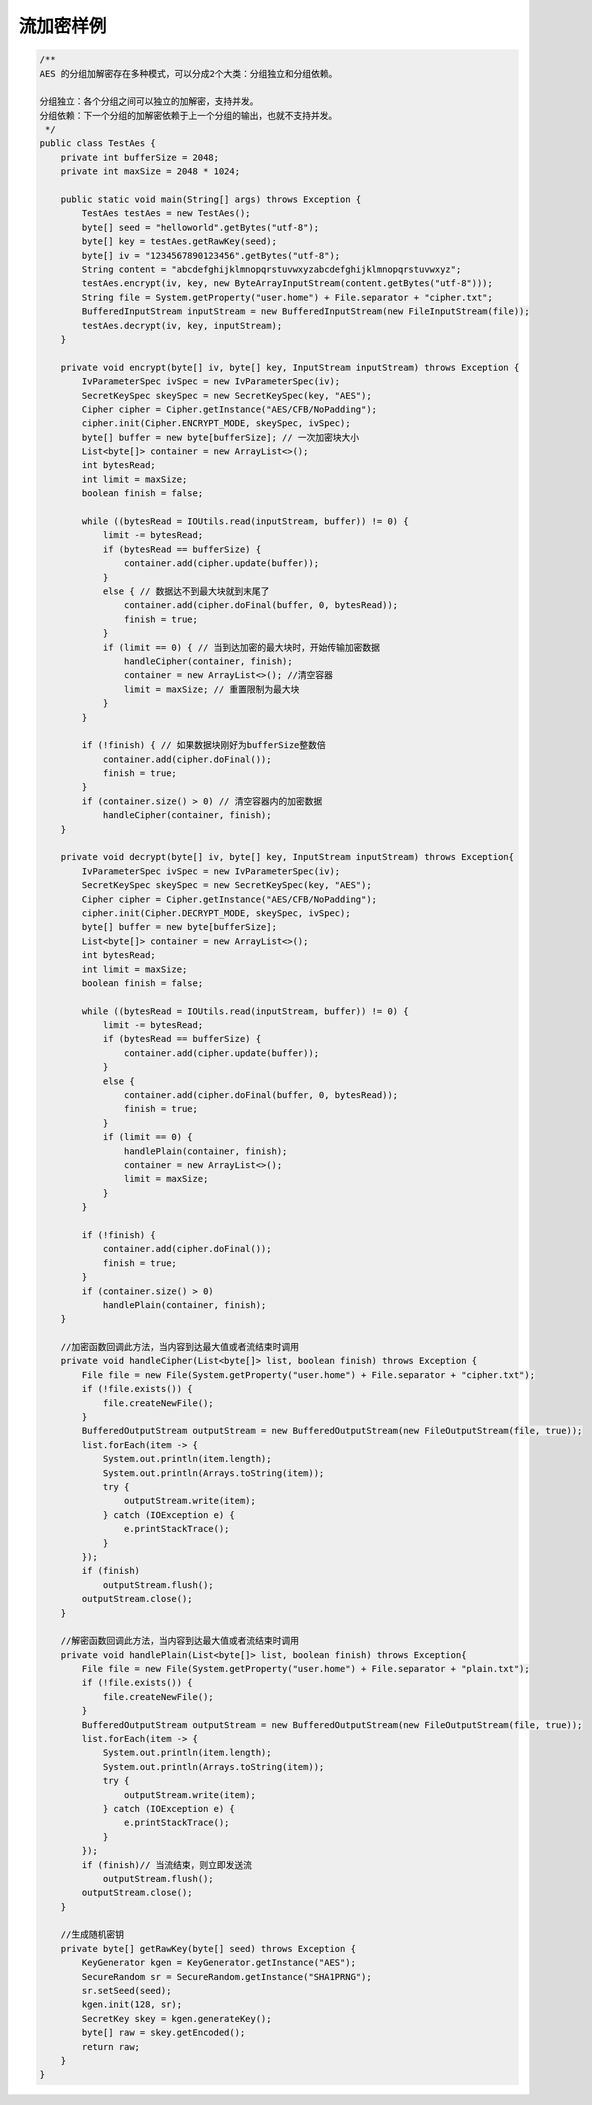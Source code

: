 *****
流加密样例
*****


.. code-block:: java


	/**
	AES 的分组加解密存在多种模式，可以分成2个大类：分组独立和分组依赖。

	分组独立：各个分组之间可以独立的加解密，支持并发。
	分组依赖：下一个分组的加解密依赖于上一个分组的输出，也就不支持并发。
	 */
	public class TestAes {
	    private int bufferSize = 2048;
	    private int maxSize = 2048 * 1024;

	    public static void main(String[] args) throws Exception {
	        TestAes testAes = new TestAes();
	        byte[] seed = "helloworld".getBytes("utf-8");
	        byte[] key = testAes.getRawKey(seed);
	        byte[] iv = "1234567890123456".getBytes("utf-8");
	        String content = "abcdefghijklmnopqrstuvwxyzabcdefghijklmnopqrstuvwxyz";
	        testAes.encrypt(iv, key, new ByteArrayInputStream(content.getBytes("utf-8")));
	        String file = System.getProperty("user.home") + File.separator + "cipher.txt";
	        BufferedInputStream inputStream = new BufferedInputStream(new FileInputStream(file));
	        testAes.decrypt(iv, key, inputStream);
	    }

	    private void encrypt(byte[] iv, byte[] key, InputStream inputStream) throws Exception {
	        IvParameterSpec ivSpec = new IvParameterSpec(iv);
	        SecretKeySpec skeySpec = new SecretKeySpec(key, "AES");
	        Cipher cipher = Cipher.getInstance("AES/CFB/NoPadding");
	        cipher.init(Cipher.ENCRYPT_MODE, skeySpec, ivSpec);
	        byte[] buffer = new byte[bufferSize]; // 一次加密块大小
	        List<byte[]> container = new ArrayList<>();
	        int bytesRead;
	        int limit = maxSize;
	        boolean finish = false;

	        while ((bytesRead = IOUtils.read(inputStream, buffer)) != 0) {
	            limit -= bytesRead;
	            if (bytesRead == bufferSize) {
	                container.add(cipher.update(buffer));
	            }
	            else { // 数据达不到最大块就到末尾了
	                container.add(cipher.doFinal(buffer, 0, bytesRead));
	                finish = true;
	            }
	            if (limit == 0) { // 当到达加密的最大块时，开始传输加密数据
	                handleCipher(container, finish);
	                container = new ArrayList<>(); //清空容器
	                limit = maxSize; // 重置限制为最大块
	            }
	        }

	        if (!finish) { // 如果数据块刚好为bufferSize整数倍
	            container.add(cipher.doFinal());
	            finish = true;
	        }
	        if (container.size() > 0) // 清空容器内的加密数据
	            handleCipher(container, finish);
	    }

	    private void decrypt(byte[] iv, byte[] key, InputStream inputStream) throws Exception{
	        IvParameterSpec ivSpec = new IvParameterSpec(iv);
	        SecretKeySpec skeySpec = new SecretKeySpec(key, "AES");
	        Cipher cipher = Cipher.getInstance("AES/CFB/NoPadding");
	        cipher.init(Cipher.DECRYPT_MODE, skeySpec, ivSpec);
	        byte[] buffer = new byte[bufferSize];
	        List<byte[]> container = new ArrayList<>();
	        int bytesRead;
	        int limit = maxSize;
	        boolean finish = false;

	        while ((bytesRead = IOUtils.read(inputStream, buffer)) != 0) {
	            limit -= bytesRead;
	            if (bytesRead == bufferSize) {
	                container.add(cipher.update(buffer));
	            }
	            else {
	                container.add(cipher.doFinal(buffer, 0, bytesRead));
	                finish = true;
	            }
	            if (limit == 0) {
	                handlePlain(container, finish);
	                container = new ArrayList<>();
	                limit = maxSize;
	            }
	        }

	        if (!finish) {
	            container.add(cipher.doFinal());
	            finish = true;
	        }
	        if (container.size() > 0)
	            handlePlain(container, finish);
	    }

	    //加密函数回调此方法，当内容到达最大值或者流结束时调用
	    private void handleCipher(List<byte[]> list, boolean finish) throws Exception {
	        File file = new File(System.getProperty("user.home") + File.separator + "cipher.txt");
	        if (!file.exists()) {
	            file.createNewFile();
	        }
	        BufferedOutputStream outputStream = new BufferedOutputStream(new FileOutputStream(file, true));
	        list.forEach(item -> {
	            System.out.println(item.length);
	            System.out.println(Arrays.toString(item));
	            try {
	                outputStream.write(item);
	            } catch (IOException e) {
	                e.printStackTrace();
	            }
	        });
	        if (finish)
	            outputStream.flush();
	        outputStream.close();
	    }

	    //解密函数回调此方法，当内容到达最大值或者流结束时调用
	    private void handlePlain(List<byte[]> list, boolean finish) throws Exception{
	        File file = new File(System.getProperty("user.home") + File.separator + "plain.txt");
	        if (!file.exists()) {
	            file.createNewFile();
	        }
	        BufferedOutputStream outputStream = new BufferedOutputStream(new FileOutputStream(file, true));
	        list.forEach(item -> {
	            System.out.println(item.length);
	            System.out.println(Arrays.toString(item));
	            try {
	                outputStream.write(item);
	            } catch (IOException e) {
	                e.printStackTrace();
	            }
	        });
	        if (finish)// 当流结束，则立即发送流
	            outputStream.flush();
	        outputStream.close();
	    }

	    //生成随机密钥
	    private byte[] getRawKey(byte[] seed) throws Exception {
	        KeyGenerator kgen = KeyGenerator.getInstance("AES");
	        SecureRandom sr = SecureRandom.getInstance("SHA1PRNG");
	        sr.setSeed(seed);
	        kgen.init(128, sr);
	        SecretKey skey = kgen.generateKey();
	        byte[] raw = skey.getEncoded();
	        return raw;
	    }
	}



